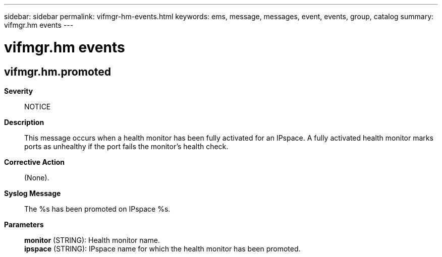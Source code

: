 ---
sidebar: sidebar
permalink: vifmgr-hm-events.html
keywords: ems, message, messages, event, events, group, catalog
summary: vifmgr.hm events
---

= vifmgr.hm events
:toclevels: 1
:hardbreaks:
:nofooter:
:icons: font
:linkattrs:
:imagesdir: ./media/

== vifmgr.hm.promoted
*Severity*::
NOTICE
*Description*::
This message occurs when a health monitor has been fully activated for an IPspace. A fully activated health monitor marks ports as unhealthy if the port fails the monitor's health check.
*Corrective Action*::
(None).
*Syslog Message*::
The %s has been promoted on IPspace %s.
*Parameters*::
*monitor* (STRING): Health monitor name.
*ipspace* (STRING): IPspace name for which the health monitor has been promoted.
